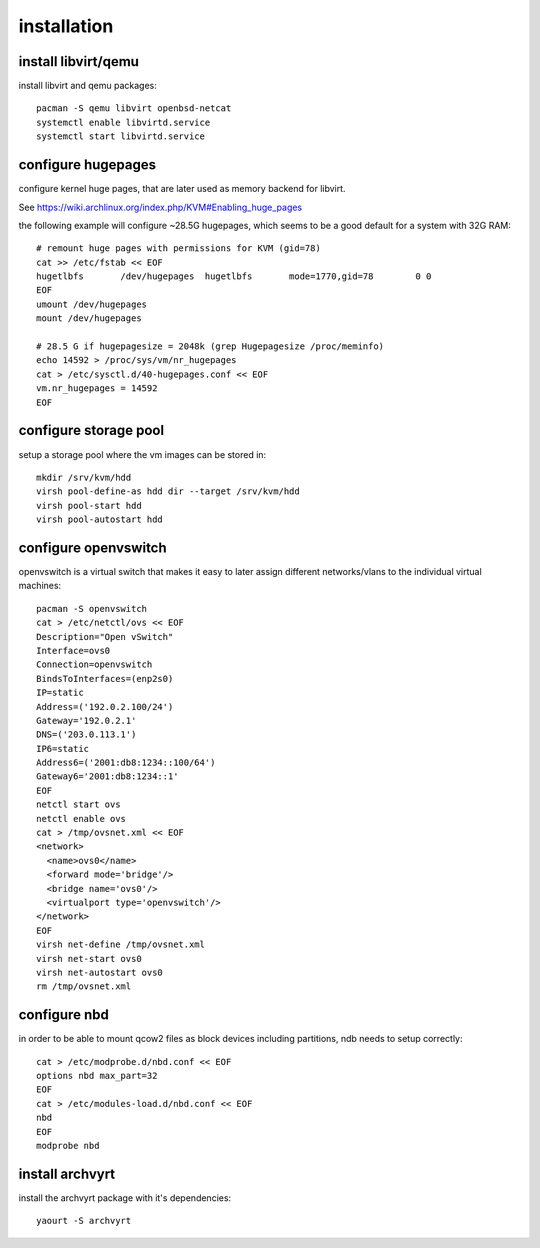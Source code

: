 installation
============

install libvirt/qemu
--------------------

install libvirt and qemu packages::

    pacman -S qemu libvirt openbsd-netcat
    systemctl enable libvirtd.service
    systemctl start libvirtd.service


configure hugepages
-------------------

configure kernel huge pages, that are later used as memory backend for
libvirt.

See https://wiki.archlinux.org/index.php/KVM#Enabling_huge_pages

the following example will configure ~28.5G hugepages, which seems to be a
good default for a system with 32G RAM::

    # remount huge pages with permissions for KVM (gid=78)
    cat >> /etc/fstab << EOF
    hugetlbfs       /dev/hugepages  hugetlbfs       mode=1770,gid=78        0 0
    EOF
    umount /dev/hugepages
    mount /dev/hugepages

    # 28.5 G if hugepagesize = 2048k (grep Hugepagesize /proc/meminfo)
    echo 14592 > /proc/sys/vm/nr_hugepages
    cat > /etc/sysctl.d/40-hugepages.conf << EOF
    vm.nr_hugepages = 14592
    EOF


configure storage pool
----------------------

setup a storage pool where the vm images can be stored in::

    mkdir /srv/kvm/hdd
    virsh pool-define-as hdd dir --target /srv/kvm/hdd
    virsh pool-start hdd
    virsh pool-autostart hdd


configure openvswitch
---------------------

openvswitch is a virtual switch that makes it easy to later assign different
networks/vlans to the individual virtual machines::

    pacman -S openvswitch
    cat > /etc/netctl/ovs << EOF
    Description="Open vSwitch"
    Interface=ovs0
    Connection=openvswitch
    BindsToInterfaces=(enp2s0)
    IP=static
    Address=('192.0.2.100/24')
    Gateway='192.0.2.1'
    DNS=('203.0.113.1')
    IP6=static
    Address6=('2001:db8:1234::100/64')
    Gateway6='2001:db8:1234::1'
    EOF
    netctl start ovs
    netctl enable ovs
    cat > /tmp/ovsnet.xml << EOF
    <network>
      <name>ovs0</name>
      <forward mode='bridge'/>
      <bridge name='ovs0'/>
      <virtualport type='openvswitch'/>
    </network>
    EOF
    virsh net-define /tmp/ovsnet.xml
    virsh net-start ovs0
    virsh net-autostart ovs0
    rm /tmp/ovsnet.xml


configure nbd
-------------

in order to be able to mount qcow2 files as block devices including partitions,
ndb needs to setup correctly::

    cat > /etc/modprobe.d/nbd.conf << EOF
    options nbd max_part=32
    EOF
    cat > /etc/modules-load.d/nbd.conf << EOF
    nbd
    EOF
    modprobe nbd


install archvyrt
----------------

install the archvyrt package with it's dependencies::

    yaourt -S archvyrt
